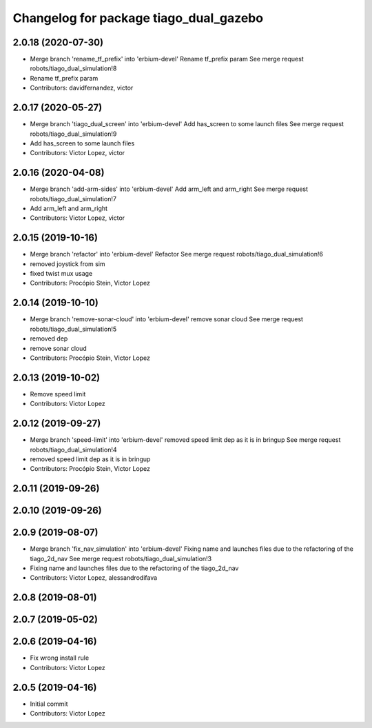 ^^^^^^^^^^^^^^^^^^^^^^^^^^^^^^^^^^^^^^^
Changelog for package tiago_dual_gazebo
^^^^^^^^^^^^^^^^^^^^^^^^^^^^^^^^^^^^^^^

2.0.18 (2020-07-30)
-------------------
* Merge branch 'rename_tf_prefix' into 'erbium-devel'
  Rename tf_prefix param
  See merge request robots/tiago_dual_simulation!8
* Rename tf_prefix param
* Contributors: davidfernandez, victor

2.0.17 (2020-05-27)
-------------------
* Merge branch 'tiago_dual_screen' into 'erbium-devel'
  Add has_screen to some launch files
  See merge request robots/tiago_dual_simulation!9
* Add has_screen to some launch files
* Contributors: Victor Lopez, victor

2.0.16 (2020-04-08)
-------------------
* Merge branch 'add-arm-sides' into 'erbium-devel'
  Add arm_left and arm_right
  See merge request robots/tiago_dual_simulation!7
* Add arm_left and arm_right
* Contributors: Victor Lopez, victor

2.0.15 (2019-10-16)
-------------------
* Merge branch 'refactor' into 'erbium-devel'
  Refactor
  See merge request robots/tiago_dual_simulation!6
* removed joystick from sim
* fixed twist mux usage
* Contributors: Procópio Stein, Victor Lopez

2.0.14 (2019-10-10)
-------------------
* Merge branch 'remove-sonar-cloud' into 'erbium-devel'
  remove sonar cloud
  See merge request robots/tiago_dual_simulation!5
* removed dep
* remove sonar cloud
* Contributors: Procópio Stein, Victor Lopez

2.0.13 (2019-10-02)
-------------------
* Remove speed limit
* Contributors: Victor Lopez

2.0.12 (2019-09-27)
-------------------
* Merge branch 'speed-limit' into 'erbium-devel'
  removed speed limit dep as it is in bringup
  See merge request robots/tiago_dual_simulation!4
* removed speed limit dep as it is in bringup
* Contributors: Procópio Stein, Victor Lopez

2.0.11 (2019-09-26)
-------------------

2.0.10 (2019-09-26)
-------------------

2.0.9 (2019-08-07)
------------------
* Merge branch 'fix_nav_simulation' into 'erbium-devel'
  Fixing name and launches files due to the refactoring of the tiago_2d_nav
  See merge request robots/tiago_dual_simulation!3
* Fixing name and launches files due to the refactoring of the tiago_2d_nav
* Contributors: Victor Lopez, alessandrodifava

2.0.8 (2019-08-01)
------------------

2.0.7 (2019-05-02)
------------------

2.0.6 (2019-04-16)
------------------
* Fix wrong install rule
* Contributors: Victor Lopez

2.0.5 (2019-04-16)
------------------
* Initial commit
* Contributors: Victor Lopez
